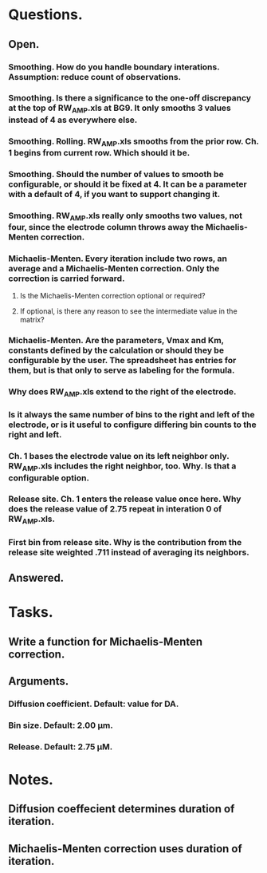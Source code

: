 #+STARTUP: overview
#+STARTUP: indent

* Questions.
** Open.
*** Smoothing. How do you handle boundary interations. Assumption: reduce count of observations.
*** Smoothing. Is there a significance to the one-off discrepancy at the top of RW_AMP.xls at BG9. It only smooths 3 values instead of 4 as everywhere else.
*** Smoothing. Rolling. RW_AMP.xls smooths from the prior row. Ch. 1 begins from current row. Which should it be.
*** Smoothing. Should the number of values to smooth be configurable, or should it be fixed at 4. It can be a parameter with a default of 4, if you want to support changing it.
*** Smoothing. RW_AMP.xls really only smooths two values, not four, since the electrode column throws away the Michaelis-Menten correction.
*** Michaelis-Menten. Every iteration include two rows, an average and a Michaelis-Menten correction. Only the correction is carried forward.
**** Is the Michaelis-Menten correction optional or required?
**** If optional, is there any reason to see the intermediate value in the matrix?
*** Michaelis-Menten. Are the parameters, Vmax and Km, constants defined by the calculation or should they be configurable by the user. The spreadsheet has entries for them, but is that only to serve as labeling for the formula.
*** Why does RW_AMP.xls extend to the right of the electrode.
*** Is it always the same number of bins to the right and left of the electrode, or is it useful to configure differing bin counts to the right and left.
*** Ch. 1 bases the electrode value on its left neighbor only. RW_AMP.xls includes the right neighbor, too. Why. Is that a configurable option.
*** Release site. Ch. 1 enters the release value once here. Why does the release value of 2.75 repeat in interation 0 of RW_AMP.xls.
*** First bin from release site. Why is the contribution from the release site weighted .711 instead of averaging its neighbors.
** Answered.
* Tasks.
** Write a function for Michaelis-Menten correction.
** Arguments.
*** Diffusion coefficient. Default: value for DA.
*** Bin size. Default: 2.00 µm.
*** Release. Default: 2.75 µM.
* Notes.
** Diffusion coeffecient determines duration of iteration.
** Michaelis-Menten correction uses duration of iteration.
